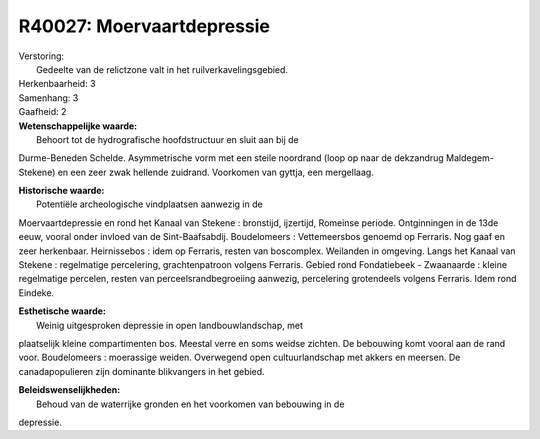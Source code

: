 R40027: Moervaartdepressie
==========================

| Verstoring:
|  Gedeelte van de relictzone valt in het ruilverkavelingsgebied.

| Herkenbaarheid: 3

| Samenhang: 3

| Gaafheid: 2

| **Wetenschappelijke waarde:**
|  Behoort tot de hydrografische hoofdstructuur en sluit aan bij de
Durme-Beneden Schelde. Asymmetrische vorm met een steile noordrand (loop
op naar de dekzandrug Maldegem-Stekene) en een zeer zwak hellende
zuidrand. Voorkomen van gyttja, een mergellaag.

| **Historische waarde:**
|  Potentiële archeologische vindplaatsen aanwezig in de
Moervaartdepressie en rond het Kanaal van Stekene : bronstijd,
ijzertijd, Romeinse periode. Ontginningen in de 13de eeuw, vooral onder
invloed van de Sint-Baafsabdij. Boudelomeers : Vettemeersbos genoemd op
Ferraris. Nog gaaf en zeer herkenbaar. Heirnissebos : idem op Ferraris,
resten van boscomplex. Weilanden in omgeving. Langs het Kanaal van
Stekene : regelmatige percelering, grachtenpatroon volgens Ferraris.
Gebied rond Fondatiebeek - Zwaanaarde : kleine regelmatige percelen,
resten van perceelsrandbegroeiing aanwezig, percelering grotendeels
volgens Ferraris. Idem rond Eindeke.

| **Esthetische waarde:**
|  Weinig uitgesproken depressie in open landbouwlandschap, met
plaatselijk kleine compartimenten bos. Meestal verre en soms weidse
zichten. De bebouwing komt vooral aan de rand voor. Boudelomeers :
moerassige weiden. Overwegend open cultuurlandschap met akkers en
meersen. De canadapopulieren zijn dominante blikvangers in het gebied.



| **Beleidswenselijkheden:**
|  Behoud van de waterrijke gronden en het voorkomen van bebouwing in de
depressie.
